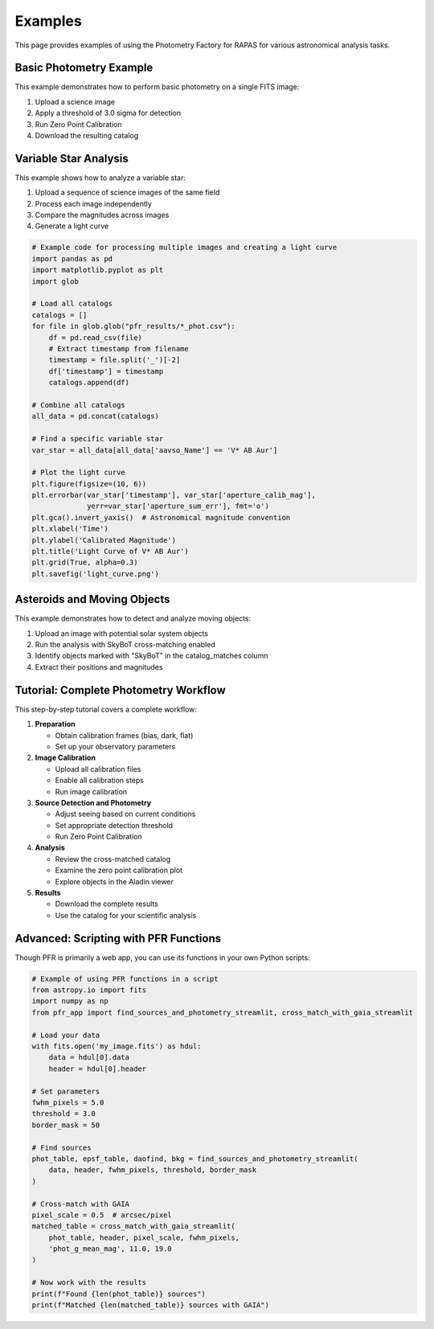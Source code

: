 Examples
========

This page provides examples of using the Photometry Factory for RAPAS for various astronomical analysis tasks.

Basic Photometry Example
---------------------

This example demonstrates how to perform basic photometry on a single FITS image:

1. Upload a science image
2. Apply a threshold of 3.0 sigma for detection
3. Run Zero Point Calibration
4. Download the resulting catalog

.. image:: _static/basic_example.png
   :width: 100%
   :alt: Basic photometry example

Variable Star Analysis
-------------------

This example shows how to analyze a variable star:

1. Upload a sequence of science images of the same field
2. Process each image independently
3. Compare the magnitudes across images
4. Generate a light curve

.. code-block:: python
   
   # Example code for processing multiple images and creating a light curve
   import pandas as pd
   import matplotlib.pyplot as plt
   import glob
   
   # Load all catalogs
   catalogs = []
   for file in glob.glob("pfr_results/*_phot.csv"):
       df = pd.read_csv(file)
       # Extract timestamp from filename
       timestamp = file.split('_')[-2]
       df['timestamp'] = timestamp
       catalogs.append(df)
   
   # Combine all catalogs
   all_data = pd.concat(catalogs)
   
   # Find a specific variable star
   var_star = all_data[all_data['aavso_Name'] == 'V* AB Aur']
   
   # Plot the light curve
   plt.figure(figsize=(10, 6))
   plt.errorbar(var_star['timestamp'], var_star['aperture_calib_mag'], 
                yerr=var_star['aperture_sum_err'], fmt='o')
   plt.gca().invert_yaxis()  # Astronomical magnitude convention
   plt.xlabel('Time')
   plt.ylabel('Calibrated Magnitude')
   plt.title('Light Curve of V* AB Aur')
   plt.grid(True, alpha=0.3)
   plt.savefig('light_curve.png')

Asteroids and Moving Objects
-------------------------

This example demonstrates how to detect and analyze moving objects:

1. Upload an image with potential solar system objects
2. Run the analysis with SkyBoT cross-matching enabled
3. Identify objects marked with "SkyBoT" in the catalog_matches column
4. Extract their positions and magnitudes

Tutorial: Complete Photometry Workflow
-----------------------------------

This step-by-step tutorial covers a complete workflow:

1. **Preparation**
   
   * Obtain calibration frames (bias, dark, flat)
   * Set up your observatory parameters
   
2. **Image Calibration**
   
   * Upload all calibration files
   * Enable all calibration steps
   * Run image calibration
   
3. **Source Detection and Photometry**
   
   * Adjust seeing based on current conditions
   * Set appropriate detection threshold
   * Run Zero Point Calibration
   
4. **Analysis**
   
   * Review the cross-matched catalog
   * Examine the zero point calibration plot
   * Explore objects in the Aladin viewer
   
5. **Results**
   
   * Download the complete results
   * Use the catalog for your scientific analysis

Advanced: Scripting with PFR Functions
-----------------------------------

Though PFR is primarily a web app, you can use its functions in your own Python scripts:

.. code-block:: python

   # Example of using PFR functions in a script
   from astropy.io import fits
   import numpy as np
   from pfr_app import find_sources_and_photometry_streamlit, cross_match_with_gaia_streamlit
   
   # Load your data
   with fits.open('my_image.fits') as hdul:
       data = hdul[0].data
       header = hdul[0].header
   
   # Set parameters
   fwhm_pixels = 5.0
   threshold = 3.0
   border_mask = 50
   
   # Find sources
   phot_table, epsf_table, daofind, bkg = find_sources_and_photometry_streamlit(
       data, header, fwhm_pixels, threshold, border_mask
   )
   
   # Cross-match with GAIA
   pixel_scale = 0.5  # arcsec/pixel
   matched_table = cross_match_with_gaia_streamlit(
       phot_table, header, pixel_scale, fwhm_pixels, 
       'phot_g_mean_mag', 11.0, 19.0
   )
   
   # Now work with the results
   print(f"Found {len(phot_table)} sources")
   print(f"Matched {len(matched_table)} sources with GAIA")